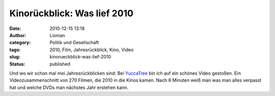 Kinorückblick: Was lief 2010
############################
:date: 2010-12-15 13:18
:author: Lioman
:category: Politik und Gesellschaft
:tags: 2010, Film, Jahresrückblick, Kino, Video
:slug: kinorueckblick-was-lief-2010
:status: published

Und wo wir schon mal mei Jahresrückblicken sind: Bei
`YuccaTree <http://yuccatree.de/2010/12/kinojahr-2010-270-filme-in-sechs-minuten>`__
bin ich auf ein schönes Video gestoßen. Ein Videozusammenschnitt von 270
Filmen, die 2010 in die Kinos kamen. Nach 6 Minuten weiß man was man
alles verpasst hat und welche DVDs man nächstes Jahr erstehen kann.

.. youtube:: I4dEWOB6THE
   :class: youtube-16x9
   :nocookie: yes
